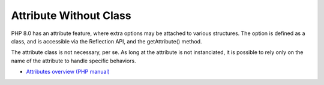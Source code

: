 .. _attribute-without-class:

Attribute Without Class
-----------------------

.. meta::
	:description:
		Attribute Without Class: PHP 8.

PHP 8.0 has an attribute feature, where extra options may be attached to various structures. The option is defined as a class, and is accessible via the Reflection API, and the getAttribute() method.

The attribute class is not necessary, per se. As long at the attribute is not instanciated, it is possible to rely only on the name of the attribute to handle specific behaviors.

.. image:: ../images/attribute_without_class.png

* `Attributes overview (PHP manual) <https://www.php.net/manual/en/language.attributes.overview.php>`_


